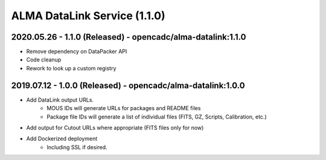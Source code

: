 ALMA DataLink Service (1.1.0)
=============================

2020.05.26 - 1.1.0 (Released) - opencadc/alma-datalink:1.1.0
------------------------------------------------------------

- Remove dependency on DataPacker API
- Code cleanup
- Rework to look up a custom registry


2019.07.12 - 1.0.0 (Released) - opencadc/alma-datalink:1.0.0
------------------------------------------------------------

- Add DataLink output URLs.
    - MOUS IDs will generate URLs for packages and README files
    - Package file IDs will generate a list of individual files (FITS, GZ, Scripts, Calibration, etc.)
- Add output for Cutout URLs where appropriate (FITS files only for now)
- Add Dockerized deployment
    - Including SSL if desired.
